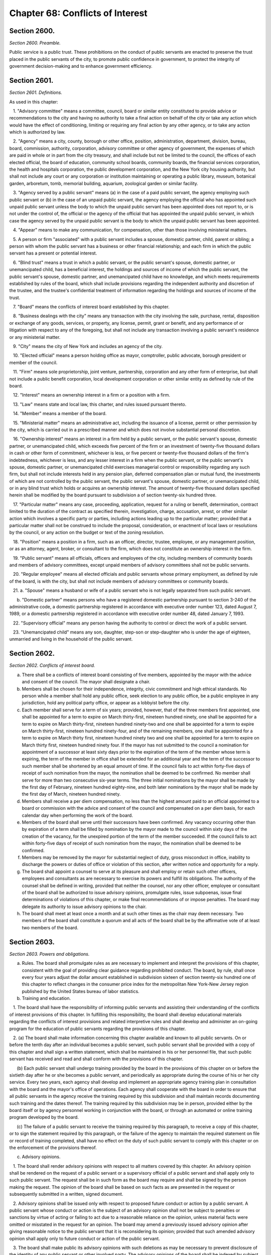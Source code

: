 Chapter 68: Conflicts of Interest
===================================================
Section 2600.
--------------------------------------------------


*Section 2600. Preamble.* ::


Public service is a public trust. These prohibitions on the conduct of public servants are enacted to preserve the trust placed in the public servants of the city, to promote public confidence in government, to protect the integrity of government decision-making and to enhance government efficiency.




Section 2601.
--------------------------------------------------


*Section 2601. Definitions.* ::


As used in this chapter:

   1. "Advisory committee" means a committee, council, board or similar entity constituted to provide advice or recommendations to the city and having no authority to take a final action on behalf of the city or take any action which would have the effect of conditioning, limiting or requiring any final action by any other agency, or to take any action which is authorized by law.

   2. "Agency" means a city, county, borough or other office, position, administration, department, division, bureau, board, commission, authority, corporation, advisory committee or other agency of government, the expenses of which are paid in whole or in part from the city treasury, and shall include but not be limited to the council, the offices of each elected official, the board of education, community school boards, community boards, the financial services corporation, the health and hospitals corporation, the public development corporation, and the New York city housing authority, but shall not include any court or any corporation or institution maintaining or operating a public library, museum, botanical garden, arboretum, tomb, memorial building, aquarium, zoological garden or similar facility.

   3. "Agency served by a public servant" means (a) in the case of a paid public servant, the agency employing such public servant or (b) in the case of an unpaid public servant, the agency employing the official who has appointed such unpaid public servant unless the body to which the unpaid public servant has been appointed does not report to, or is not under the control of, the official or the agency of the official that has appointed the unpaid public servant, in which case the agency served by the unpaid public servant is the body to which the unpaid public servant has been appointed.

   4. "Appear" means to make any communication, for compensation, other than those involving ministerial matters.

   5. A person or firm "associated" with a public servant includes a spouse, domestic partner, child, parent or sibling; a person with whom the public servant has a business or other financial relationship; and each firm in which the public servant has a present or potential interest.

   6. "Blind trust" means a trust in which a public servant, or the public servant's spouse, domestic partner, or unemancipated child, has a beneficial interest, the holdings and sources of income of which the public servant, the public servant's spouse, domestic partner, and unemancipated child have no knowledge, and which meets requirements established by rules of the board, which shall include provisions regarding the independent authority and discretion of the trustee, and the trustee's confidential treatment of information regarding the holdings and sources of income of the trust.

   7. "Board" means the conflicts of interest board established by this chapter.

   8. "Business dealings with the city" means any transaction with the city involving the sale, purchase, rental, disposition or exchange of any goods, services, or property, any license, permit, grant or benefit, and any performance of or litigation with respect to any of the foregoing, but shall not include any transaction involving a public servant's residence or any ministerial matter.

   9. "City" means the city of New York and includes an agency of the city.

   10. "Elected official" means a person holding office as mayor, comptroller, public advocate, borough president or member of the council.

   11. "Firm" means sole proprietorship, joint venture, partnership, corporation and any other form of enterprise, but shall not include a public benefit corporation, local development corporation or other similar entity as defined by rule of the board.

   12. "Interest" means an ownership interest in a firm or a position with a firm.

   13. "Law" means state and local law, this charter, and rules issued pursuant thereto.

   14. "Member" means a member of the board.

   15. "Ministerial matter" means an administrative act, including the issuance of a license, permit or other permission by the city, which is carried out in a prescribed manner and which does not involve substantial personal discretion.

   16. "Ownership interest" means an interest in a firm held by a public servant, or the public servant's spouse, domestic partner, or unemancipated child, which exceeds five percent of the firm or an investment of twenty-five thousand dollars in cash or other form of commitment, whichever is less, or five percent or twenty-five thousand dollars of the firm's indebtedness, whichever is less, and any lesser interest in a firm when the public servant, or the public servant's spouse, domestic partner, or unemancipated child exercises managerial control or responsibility regarding any such firm, but shall not include interests held in any pension plan, deferred compensation plan or mutual fund, the investments of which are not controlled by the public servant, the public servant's spouse, domestic partner, or unemancipated child, or in any blind trust which holds or acquires an ownership interest. The amount of twenty-five thousand dollars specified herein shall be modified by the board pursuant to subdivision a of section twenty-six hundred three.

   17. "Particular matter" means any case, proceeding, application, request for a ruling or benefit, determination, contract limited to the duration of the contract as specified therein, investigation, charge, accusation, arrest, or other similar action which involves a specific party or parties, including actions leading up to the particular matter; provided that a particular matter shall not be construed to include the proposal, consideration, or enactment of local laws or resolutions by the council, or any action on the budget or text of the zoning resolution.

   18. "Position" means a position in a firm, such as an officer, director, trustee, employee, or any management position, or as an attorney, agent, broker, or consultant to the firm, which does not constitute an ownership interest in the firm.

   19. "Public servant" means all officials, officers and employees of the city, including members of community boards and members of advisory committees, except unpaid members of advisory committees shall not be public servants.

   20. "Regular employee" means all elected officials and public servants whose primary employment, as defined by rule of the board, is with the city, but shall not include members of advisory committees or community boards.

   21. a. "Spouse" means a husband or wife of a public servant who is not legally separated from such public servant.

      b. "Domestic partner" means persons who have a registered domestic partnership pursuant to section 3-240 of the administrative code, a domestic partnership registered in accordance with executive order number 123, dated August 7, 1989, or a domestic partnership registered in accordance with executive order number 48, dated January 7, 1993.

   22. "Supervisory official" means any person having the authority to control or direct the work of a public servant.

   23. "Unemancipated child" means any son, daughter, step-son or step-daughter who is under the age of eighteen, unmarried and living in the household of the public servant.




Section 2602.
--------------------------------------------------


*Section 2602. Conflicts of interest board.* ::


a. There shall be a conflicts of interest board consisting of five members, appointed by the mayor with the advice and consent of the council. The mayor shall designate a chair.

b. Members shall be chosen for their independence, integrity, civic commitment and high ethical standards. No person while a member shall hold any public office, seek election to any public office, be a public employee in any jurisdiction, hold any political party office, or appear as a lobbyist before the city.

c. Each member shall serve for a term of six years; provided, however, that of the three members first appointed, one shall be appointed for a term to expire on March thirty-first, nineteen hundred ninety, one shall be appointed for a term to expire on March thirty-first, nineteen hundred ninety-two and one shall be appointed for a term to expire on March thirty-first, nineteen hundred ninety-four, and of the remaining members, one shall be appointed for a term to expire on March thirty first, nineteen hundred ninety two and one shall be appointed for a term to expire on March thirty first, nineteen hundred ninety four. If the mayor has not submitted to the council a nomination for appointment of a successor at least sixty days prior to the expiration of the term of the member whose term is expiring, the term of the member in office shall be extended for an additional year and the term of the successor to such member shall be shortened by an equal amount of time. If the council fails to act within forty-five days of receipt of such nomination from the mayor, the nomination shall be deemed to be confirmed. No member shall serve for more than two consecutive six-year terms. The three initial nominations by the mayor shall be made by the first day of February, nineteen hundred eighty-nine, and both later nominations by the mayor shall be made by the first day of March, nineteen hundred ninety.

d. Members shall receive a per diem compensation, no less than the highest amount paid to an official appointed to a board or commission with the advice and consent of the council and compensated on a per diem basis, for each calendar day when performing the work of the board.

e. Members of the board shall serve until their successors have been confirmed. Any vacancy occurring other than by expiration of a term shall be filled by nomination by the mayor made to the council within sixty days of the creation of the vacancy, for the unexpired portion of the term of the member succeeded. If the council fails to act within forty-five days of receipt of such nomination from the mayor, the nomination shall be deemed to be confirmed.

f. Members may be removed by the mayor for substantial neglect of duty, gross misconduct in office, inability to discharge the powers or duties of office or violation of this section, after written notice and opportunity for a reply.

g. The board shall appoint a counsel to serve at its pleasure and shall employ or retain such other officers, employees and consultants as are necessary to exercise its powers and fulfill its obligations. The authority of the counsel shall be defined in writing, provided that neither the counsel, nor any other officer, employee or consultant of the board shall be authorized to issue advisory opinions, promulgate rules, issue subpoenas, issue final determinations of violations of this chapter, or make final recommendations of or impose penalties. The board may delegate its authority to issue advisory opinions to the chair.

h. The board shall meet at least once a month and at such other times as the chair may deem necessary. Two members of the board shall constitute a quorum and all acts of the board shall be by the affirmative vote of at least two members of the board.




Section 2603.
--------------------------------------------------


*Section 2603. Powers and obligations.* ::


a. Rules. The board shall promulgate rules as are necessary to implement and interpret the provisions of this chapter, consistent with the goal of providing clear guidance regarding prohibited conduct. The board, by rule, shall once every four years adjust the dollar amount established in subdivision sixteen of section twenty-six hundred one of this chapter to reflect changes in the consumer price index for the metropolitan New York-New Jersey region published by the United States bureau of labor statistics.

b. Training and education.

   1. The board shall have the responsibility of informing public servants and assisting their understanding of the conflicts of interest provisions of this chapter. In fulfilling this responsibility, the board shall develop educational materials regarding the conflicts of interest provisions and related interpretive rules and shall develop and administer an on-going program for the education of public servants regarding the provisions of this chapter.

   2. (a) The board shall make information concerning this chapter available and known to all public servants. On or before the tenth day after an individual becomes a public servant, such public servant shall be provided with a copy of this chapter and shall sign a written statement, which shall be maintained in his or her personnel file, that such public servant has received and read and shall conform with the provisions of this chapter.

      (b) Each public servant shall undergo training provided by the board in the provisions of this chapter on or before the sixtieth day after he or she becomes a public servant, and periodically as appropriate during the course of his or her city service. Every two years, each agency shall develop and implement an appropriate agency training plan in consultation with the board and the mayor's office of operations. Each agency shall cooperate with the board in order to ensure that all public servants in the agency receive the training required by this subdivision and shall maintain records documenting such training and the dates thereof. The training required by this subdivision may be in person, provided either by the board itself or by agency personnel working in conjunction with the board, or through an automated or online training program developed by the board.

      (c) The failure of a public servant to receive the training required by this paragraph, to receive a copy of this chapter, or to sign the statement required by this paragraph, or the failure of the agency to maintain the required statement on file or record of training completed, shall have no effect on the duty of such public servant to comply with this chapter or on the enforcement of the provisions thereof.

c. Advisory opinions.

   1. The board shall render advisory opinions with respect to all matters covered by this chapter. An advisory opinion shall be rendered on the request of a public servant or a supervisory official of a public servant and shall apply only to such public servant. The request shall be in such form as the board may require and shall be signed by the person making the request. The opinion of the board shall be based on such facts as are presented in the request or subsequently submitted in a written, signed document.

   2. Advisory opinions shall be issued only with respect to proposed future conduct or action by a public servant. A public servant whose conduct or action is the subject of an advisory opinion shall not be subject to penalties or sanctions by virtue of acting or failing to act due to a reasonable reliance on the opinion, unless material facts were omitted or misstated in the request for an opinion. The board may amend a previously issued advisory opinion after giving reasonable notice to the public servant that it is reconsidering its opinion; provided that such amended advisory opinion shall apply only to future conduct or action of the public servant.

   3. The board shall make public its advisory opinions with such deletions as may be necessary to prevent disclosure of the identity of any public servant or other involved party. The advisory opinions of the board shall be indexed by subject matter and cross-indexed by charter section and rule number and such index shall be maintained on an annual and cumulative basis.

   4. All advisory opinions of the board shall include a statement that the opinion applies only to the requesting public servant or public servants, and any citation to a previously issued advisory opinion shall be accompanied by a statement that such previously issued advisory opinion applies only to the public servant or public servants on whose request it was originally rendered. Not later than the first day of May annually, the board shall determine whether any advisory opinion issued in the prior calendar year has interpretive value in construing the provisions of this chapter and either (a) establishes a test, standard or criterion; or (b) the board anticipates will be the subject of future advisory opinion requests from multiple persons. The board shall make that determination public in its annual report that is required pursuant to subdivision i of section 2603 of this chapter, The board shall initiate a rulemaking to adopt any such opinion, or part of an opinion, so determined.

   5. For the purposes of this subdivision, public servant includes a prospective and former public servant, and a supervisory official includes a supervisory official who shall supervise a prospective public servant and a supervisory official who supervised a former public servant.

d. Financial disclosure.

   1. All financial disclosure statements required to be completed and filed by public servants pursuant to state or local law shall be filed by such public servants with the board.

   2. The board shall cause each statement filed with it to be examined to determine if there has been compliance with the applicable law concerning financial disclosure and to determine if there has been compliance with or violations of the provisions of this chapter.

   3. The board shall issue rules concerning the filing of financial disclosure statements for the purpose of ensuring compliance by the city and all public servants with the applicable provisions of financial disclosure law.

e. Complaints.

   1. The board shall receive complaints alleging violations of this chapter.

   2. Whenever a written complaint is received by the board, it shall:

      (a) dismiss the complaint if it determines that no further action is required by the board; or

      (b) refer the complaint to the commissioner of investigation if further investigation is required for the board to determine what action is appropriate; or

      (c) make an initial determination that there is probable cause to believe that a public servant has violated a provision of this chapter; or

      (d) refer an alleged violation of this chapter to the head of the agency served by the public servant, if the board deems the violation to be minor or if related disciplinary charges are pending against the public servant.

   3. For the purposes of this subdivision, a public servant includes a former public servant.

f. Investigations.

   1. The board shall have the power to direct the department of investigation to conduct an investigation of any matter related to the board's responsibilities under this chapter. The commissioner of investigation shall, within a reasonable time, investigate any such matter and submit a confidential written report of factual findings to the board.

   2. The commissioner of investigation shall make a confidential report to the board concerning the results of all investigations which involve or may involve violations of the provisions of this chapter, whether or not such investigations were made at the request of the board.

g. Referral of matters within the board's jurisdiction.

   1. A public servant or supervisory official of such public servant may request the board to review and make a determination regarding a past or ongoing action of such public servant. Such request shall be reviewed and acted upon by the board in the same manner as a complaint received by the board under subdivision e of this section.

   2. Whenever an agency receives a complaint alleging a violation of this chapter or determines that a violation of this chapter may have occurred, it shall refer such matter to the board. Such referral shall be reviewed and acted upon by the board in the same manner as a complaint received by the board under subdivision e of this section.

   3. For the purposes of this subdivision, public servant includes a former public servant, and a supervisory official includes a supervisory official who supervised a former public servant.

h. Hearings.

   1. If the board makes an initial determination, based on a complaint, investigation or other information available to the board, that there is probable cause to believe that the public servant has violated a provision of this chapter, the board shall notify the public servant of its determination in writing. The notice shall contain a statement of the facts upon which the board relied for its determination of probable cause and a statement of the provisions of law allegedly violated. The board shall also inform the public servant of the board's procedural rules. Such public servant shall have a reasonable time to respond, either orally or in writing, and shall have the right to be represented by counsel or any other person.

   2. If, after receipt of the public servant's response, the board determines that there is no probable cause to believe that a violation has occurred, the board shall dismiss the matter and inform the public servant in writing of its decision. If, after the consideration of the response by the public servant, the board determines there remains probable cause to believe that a violation of the provisions of this chapter has occurred, the board shall hold or direct a hearing to be held on the record to determine whether such violation has occurred, or shall refer the matter to the appropriate agency if the public servant is subject to the jurisdiction of any state law or collective bargaining agreement which provides for the conduct of disciplinary proceedings, provided that when such a matter is referred to an agency, the agency shall consult with the board before issuing a final decision.

   3. If the board determines, after a hearing or the opportunity for a hearing, that a public servant has violated provisions of this chapter, it shall, after consultation with the head of the agency served or formerly served by the public servant, or in the case of an agency head, with the mayor, issue an order either imposing such penalties provided for by this chapter as it deems appropriate, or recommending such penalties to the head of the agency served or formerly served by the public servant, or in the case of an agency head, to the mayor; provided, however, that the board shall not impose penalties against members of the council, or public servants employed by the council or by members of the council, but may recommend to the council such penalties as it deems appropriate. The order shall include findings of fact and conclusions of law. When a penalty is recommended, the head of the agency or the council shall report to the board what action was taken.

   4. Hearings of the board shall not be public unless requested by the public servant. The order and the board's findings and conclusions shall be made public.

   5. The board shall maintain an index of all persons found to be in violation of this chapter, by name, office and date of order. The index and the determinations of probable cause and orders in such cases shall be made available for public inspection and copying.

   6. Nothing contained in this section shall prohibit the appointing officer of a public servant from terminating or otherwise disciplining such public servant, where such appointing officer is otherwise authorized to do so; provided, however, that such action by the appointing officer shall not preclude the board from exercising its powers and duties under this chapter with respect to the actions of any such public servant.

   7. For the purposes of this subdivision, the term public servant shall include a former public servant.

i. Annual report. The board shall submit an annual report to the mayor and the council in accordance with section eleven hundred and six of this charter. The report shall include a summary of the proceedings and activities of the board, a description of the education and training conducted pursuant to the requirements of this chapter, a statistical summary and evaluation of complaints and referrals received and their disposition, such legislative and administrative recommendations as the board deems appropriate, the rules of the board, and the index of opinions and orders of that year. The report, which shall be made available to the public, shall not contain information, which, if disclosed, would constitute an unwarranted invasion of the privacy of a public servant.

j. Revision. The board shall review the provisions of this chapter and shall recommend to the council from time to time such changes or additions as it may consider appropriate or desirable. Such review and recommendation shall be made at least once every five years.

k. Except as otherwise provided in this chapter, the records, reports, memoranda and files of the board shall be confidential and shall not be subject to public scrutiny.






Section 2604.
--------------------------------------------------


*Section 2604. Prohibited interests and conduct.* ::


a. Prohibited interests in firms engaged in business dealings with the city.

   1. Except as provided in paragraph three below,

      (a) no public servant shall have an interest in a firm which such public servant knows is engaged in business dealings with the agency served by such public servant; provided, however, that, subject to paragraph one of subdivision b of this section, an appointed member of a community board shall not be prohibited from having an interest in a firm which may be affected by an action on a matter before the community or borough board, and

      (b) no regular employee shall have an interest in a firm which such regular employee knows is engaged in business dealings with the city, except if such interest is in a firm whose shares are publicly traded, as defined by rule of the board.

   2. Prior to acquiring or accepting an interest in a firm whose shares are publicly traded, a public servant may submit a written request to the head of the agency served by the public servant for a determination of whether such firm is engaged in business dealings with such agency. Such determination shall be in writing, shall be rendered expeditiously and shall be binding on the city and the public servant with respect to the prohibition of subparagraph a of paragraph one of this subdivision.

   3. An individual who, prior to becoming a public servant, has an ownership interest which would be prohibited by paragraph one above; or a public servant who has an ownership interest and did not know of a business dealing which would cause the interest to be one prohibited by paragraph one above, but has subsequently gained knowledge of such business dealing; or a public servant who holds an ownership interest which, subsequent to the public servant's acquisition of the interest, enters into a business dealing which would cause the ownership interest to be one prohibited by paragraph one above; or a public servant who, by operation of law, obtains an ownership interest which would be prohibited by paragraph one above shall, prior to becoming a public servant or, if already a public servant, within ten days of knowing of the business dealing, either:

      (a) divest the ownership interest; or

      (b) disclose to the board such ownership interest and comply with its order.

   4. When an individual or public servant discloses an interest to the board pursuant to paragraph three of this subdivision, the board shall issue an order setting forth its determination as to whether or not such interest, if maintained, would be in conflict with the proper discharge of the public servant's official duties. In making such determination, the board shall take into account the nature of the public servant's official duties, the manner in which the interest may be affected by any action of the city, and the appearance of conflict to the public. If the board determines a conflict exists, the board's order shall require divestiture or such other action as it deems appropriate which may mitigate such a conflict, taking into account the financial burden of any decision on the public servant.

   5. For the purposes of this subdivision, the agency served by

      (a) an elected official, other than a member of the council, shall be the executive branch of the city government,

      (b) a public servant who is a deputy mayor, the director of the office of management and budget, commissioner of citywide administrative services, corporation counsel, commissioner of finance, commissioner of investigation or chair of the city planning commission, or who serves in the executive branch of city government and is charged with substantial policy discretion involving city-wide policy as determined by the board, shall be the executive branch of the city government,

      (c) a public servant designated by a member of the board of estimate to act in the place of such member as a member of the board of estimate, shall include the board of estimate, and

      (d) a member of the council shall be the legislative branch of the city government.

   6. For the purposes of subdivisions a and b of section twenty-six hundred six, a public servant shall be deemed to know of a business dealing with the city if such public servant should have known of such business dealing with the city.

b. Prohibited conduct.

   1. A public servant who has an interest in a firm which is not prohibited by subdivision a of this section, shall not take any action as a public servant particularly affecting that interest, except that

      (a) in the case of an elected official, such action shall not be prohibited, but the elected official shall disclose the interest to the conflicts of interest board, and on the official records of the council or the board of estimate in the case of matters before those bodies,

      (b) in the case of an appointed community board member, such action shall not be prohibited, but no member may vote on any matter before the community or borough board which may result in a personal and direct economic gain to the member or any person with whom the member is associated, and

      (c) in the case of all other public servants, if the interest is less than ten thousand dollars, such action shall not be prohibited, but the public servant shall disclose the interest to the board.

   2. No public servant shall engage in any business, transaction or private employment, or have any financial or other private interest, direct or indirect, which is in conflict with the proper discharge of his or her official duties.

   3. No public servant shall use or attempt to use his or her position as a public servant to obtain any financial gain, contract, license, privilege or other private or personal advantage, direct or indirect, for the public servant or any person or firm associated with the public servant.

   4. No public servant shall disclose any confidential information concerning the property, affairs or government of the city which is obtained as a result of the official duties of such public servant and which is not otherwise available to the public, or use any such information to advance any direct or indirect financial or other private interest of the public servant or of any other person or firm associated with the public servant; provided, however, that this shall not prohibit any public servant from disclosing any information concerning conduct which the public servant knows or reasonably believes to involve waste, inefficiency, corruption, criminal activity or conflict of interest.

   5. No public servant shall accept any valuable gift, as defined by rule of the board, from any person or firm which such public servant knows is or intends to become engaged in business dealings with the city, except that nothing contained herein shall prohibit a public servant from accepting a gift which is customary on family and social occasions.

   6. No public servant shall, for compensation, request private interests before any city agency or appear directly or indirectly on behalf of private interests in matters involving the city. For a public servant who is not a regular employee, this prohibition shall apply only to the agency served by the public servant.

   7. No public servant shall appear as attorney or counsel against the interests of the city in any litigation to which the city is a party, or in any action or proceeding in which the city, or any public servant of the city, acting in the course of official duties, is a complainant, provided that this paragraph shall not apply to a public servant employed by an elected official who appears as attorney or counsel for that elected official in any litigation, action or proceeding in which the elected official has standing and authority to participate by virtue of his or her capacity as an elected official, including any part of a litigation, action or proceeding prior to or at which standing or authority to participate is determined. This paragraph shall not in any way be construed to expand or limit the standing or authority of any elected official to participate in any litigation, action or proceeding, nor shall it in any way affect the powers and duties of the corporation counsel. For a public servant who is not a regular employee, this prohibition shall apply only to the agency served by the public servant.

   8. No public servant shall give opinion evidence as a paid expert against the interests of the city in any civil litigation brought by or against the city. For a public servant who is not a regular employee, this prohibition shall apply only to the agency served by the public servant.

   9. No public servant shall,

      (a) coerce or attempt to coerce, by intimidation, threats or otherwise, any public servant to engage in political activities, or

      (b) request any subordinate public servant to participate in a political campaign. For purposes of this subparagraph, participation in a political campaign shall include managing or aiding in the management of a campaign, soliciting votes or canvassing voters for a particular candidate or performing any similar acts which are unrelated to the public servant's duties or responsibilities. Nothing contained herein shall prohibit a public servant from requesting a subordinate public servant to speak on behalf of a candidate, or provide information or perform other similar acts, if such acts are related to matters within the public servant's duties or responsibilities.

   10. No public servant shall give or promise to give any portion of the public servant's compensation, or any money, or valuable thing to any person in consideration of having been or being nominated, appointed, elected or employed as a public servant.

   11. No public servant shall, directly or indirectly,

      (a) compel, induce or request any person to pay any political assessment, subscription or contribution, under threat of prejudice to or promise of or to secure advantage in rank, compensation or other job-related status or function,

      (b) pay or promise to pay any political assessment, subscription or contribution in consideration of having been or being nominated, elected or employed as such public servant or to secure advantage in rank, compensation or other job-related status or function, or

      (c) compel, induce or request any subordinate public servant to pay any political assessment, subscription or contribution.

   12. No public servant, other than an elected official, who is a deputy mayor, or head of an agency or who is charged with substantial policy discretion as defined by rule of the board, shall directly or indirectly request any person to make or pay any political assessment, subscription or contribution for any candidate for an elective office of the city or for any elected official who is a candidate for any elective office; provided that nothing contained in this paragraph shall be construed to prohibit such public servant from speaking on behalf of any such candidate or elected official at an occasion where a request for a political assessment, subscription or contribution may be made by others.

   13. No public servant shall receive compensation except from the city for performing any official duty or accept or receive any gratuity from any person whose interests may be affected by the public servant's official action.

   14. No public servant shall enter into any business or financial relationship with another public servant who is a superior or subordinate of such public servant.

   15. No elected official, deputy mayor, deputy to a citywide or boroughwide elected official, head of an agency, or other public servant who is charged with substantial policy discretion as defined by rule of the board may be a member of the national or state committee of a political party, serve as an assembly district leader of a political party or serve as the chair or as an officer of the county committee or county executive committee of a political party, except that a member of the council may serve as an assembly district leader or hold any lesser political office as defined by rule of the board.

c. This section shall not prohibit:

   1. an elected official from appearing without compensation before any city agency on behalf of constituents or in the performance of public official or civic obligations;

   2. a public servant from accepting or receiving any benefit or facility which is provided for or made available to citizens or residents, or classes of citizens or residents, under housing or other general welfare legislation or in the exercise of the police power;

   3. a public servant from obtaining a loan from any financial institution upon terms and conditions available to members of the public;

   4. any physician, dentist, optometrist, podiatrist, pharmacist, chiropractor or other person who is eligible to provide services or supplies under title eleven of article five of the social services law and is receiving any salary or other compensation from the city treasury, from providing professional services and supplies to persons who are entitled to benefits under such title, provided that, in the case of services or supplies provided by those who perform audit, review or other administrative functions pursuant to the provisions of such title, the New York state department of health reviews and approves payment for such services or supplies and provided further that there is no conflict with their official duties; nothing in this paragraph shall be construed to authorize payment to such persons under such title for services or supplies furnished in the course of their employment by the city;

   5. any member of the uniformed force of the police department from being employed in the private security field, provided that such member has received approval from the police commissioner therefor and has complied with all rules and regulations promulgated by the police commissioner relating to such employment;

   6. a public servant from acting as attorney, agent, broker, employee, officer, director or consultant for any not-for-profit corporation, or association, or other such entity which operates on a not-for-profit basis, interested in business dealings with the city, provided that:

      (a) such public servant takes no direct or indirect part in such business dealings;

      (b) such not-for-profit entity has no direct or indirect interest in any business dealings with the city agency in which the public servant is employed and is not subject to supervision, control or regulation by such agency, except where it is determined by the head of an agency, or by the mayor where the public servant is an agency head, that such activity is in furtherance of the purposes and interests of the city;

      (c) all such activities by such public servant shall be performed at times during which the public servant is not required to perform services for the city; and

      (d) such public servant receives no salary or other compensation in connection with such activities;

   7. a public servant, other than elected officials, employees in the office of property management of the department of housing preservation and development, employees in the department of citywide administrative services who are designated by the commissioner of such department pursuant to this paragraph, and the commissioners, deputy commissioners, assistant commissioners and others of equivalent ranks in such departments, or the successors to such departments, from bidding on and purchasing any city-owned real property at public auction or sealed bid sale, or from purchasing any city-owned residential building containing six or less dwelling units through negotiated sale, provided that such public servant, in the course of city employment, did not participate in decisions or matters affecting the disposition of the city property to be purchased and has no such matters under active consideration; The commissioner of citywide administrative services shall designate all employees of the department of citywide administrative services whose functions relate to citywide real property matters to be subject to this paragraph; or

   8. a public servant from participating in collective bargaining or from paying union or shop fees or dues or, if such public servant is a union member, from requesting a subordinate public servant who is a member of such union to contribute to union political action committees or other similar entities.

d. Post-employment restrictions.

   1. No public servant shall solicit, negotiate for or accept any position (i) from which, after leaving city service, the public servant would be disqualified under this subdivision, or (ii) with any person or firm who or which is involved in a particular matter with the city, while such public servant is actively considering, or is directly concerned or personally participating in such particular matter on behalf of the city.

   2. No former public servant shall, within a period of one year after termination of such person's service with the city, appear before the city agency served by such public servant; provided, however, that nothing contained herein shall be deemed to prohibit a former public servant from making communications with the agency served by the public servant which are incidental to an otherwise permitted appearance in an adjudicative proceeding before another agency or body, or a court, unless the proceeding was pending in the agency served during the period of the public servant's service with that agency. For the purposes of this paragraph, the agency served by a public servant designated by a member of the board of estimate to act in the place of such member as a member of the board of estimate, shall include the board of estimate.

   3. No elected official, nor the holder of the position of deputy mayor, director of the office of management and budget, commissioner of citywide administrative services, corporation counsel, commissioner of finance, commissioner of investigation or chair of the city planning commission shall, within a period of one year after termination of such person's employment with the city, appear before any agency in the branch of city government served by such person. For the purposes of this paragraph, the legislative branch of the city consists of the council and the offices of the council, and the executive branch of the city consists of all other agencies of the city, including the office of the public advocate.

   4. No person who has served as a public servant shall appear, whether paid or unpaid, before the city, or receive compensation for any services rendered, in relation to any particular matter involving the same party or parties with respect to which particular matter such person had participated personally and substantially as a public servant through decision, approval, recommendation, investigation or other similar activities.

   5. No public servant shall, after leaving city service, disclose or use for private advantage any confidential information gained from public service which is not otherwise made available to the public; provided, however, that this shall not prohibit any public servant from disclosing any information concerning conduct which the public servant knows or reasonably believes to involve waste, inefficiency, corruption, criminal activity or conflict of interest.

   6. The prohibitions on negotiating for and having certain positions after leaving city service, shall not apply to positions with or representation on behalf of any local, state or federal agency.

   7. Nothing contained in this subdivision shall prohibit a former public servant from being associated with or having a position in a firm which appears before a city agency or from acting in a ministerial matter regarding business dealings with the city.

e. Allowed positions. A public servant or former public servant may hold or negotiate for a position otherwise prohibited by this section, where the holding of the position would not be in conflict with the purposes and interests of the city, if, after written approval by the head of the agency or agencies involved, the board determines that the position involves no such conflict. Such findings shall be in writing and made public by the board.




Section 2605.
--------------------------------------------------


*Section 2605. Reporting.* ::


No public servant shall attempt to influence the course of any proposed legislation in the legislative body of the city without publicly disclosing on the official records of the legislative body the nature and extent of any direct or indirect financial or other private interest the public servant may have in such legislation.




Section 2606.
--------------------------------------------------


*Section 2606. Penalties.* ::


a. Upon a determination by the board that a violation of section twenty-six hundred four or twenty-six hundred five of this chapter, involving a contract work, business, sale or transaction, has occurred, the board shall have the power, after consultation with the head of the agency involved, or in the case of an agency head, with the mayor, to render forfeit and void the transaction in question.

b. Upon a determination by the board that a violation of section twenty-six hundred four or twenty-six hundred five of this chapter has occurred, the board, after consultation with the head of the agency involved, or in the case of an agency head, with the mayor, shall have the power to impose fines of up to twenty-five thousand dollars, and to recommend to the appointing authority, or person or body charged by law with responsibility for imposing such penalties, suspension or removal from office or employment.

b-1. In addition to the penalties set forth in subdivisions a and b of this section, the board shall have the power to order payment to the city of the value of any gain or benefit obtained by the respondent as a result of the violation in accordance with rules consistent with subdivision h of section twenty-six hundred three.

c. Any person who violates section twenty-six hundred four or twenty-six hundred five of this chapter shall be guilty of a misdemeanor and, on conviction thereof, shall forfeit his or her public office or employment. Any person who violates paragraph ten of subdivision b of section twenty-six hundred four, on conviction thereof, shall additionally be forever disqualified from being elected, appointed or employed in the service of the city. A public servant must be found to have had actual knowledge of a business dealing with the city in order to be found guilty under this subdivision, of a violation of subdivision a of section twenty-six hundred four of this chapter.

d. Notwithstanding the provisions of subdivisions a, b and c of this section, no penalties shall be imposed for a violation of paragraph two of subdivision b of section twenty-six hundred four unless such violation involved conduct identified by rule of the board as prohibited by such paragraph.




Section 2607.
--------------------------------------------------


*Section 2607. Gifts by lobbyists.* ::


Complaints made pursuant to subchapter three of chapter two of title three of the administrative code shall be made, received, investigated and adjudicated in a manner consistent with investigations and adjudications of conflicts of interest pursuant to this chapter and chapter thirty-four.




